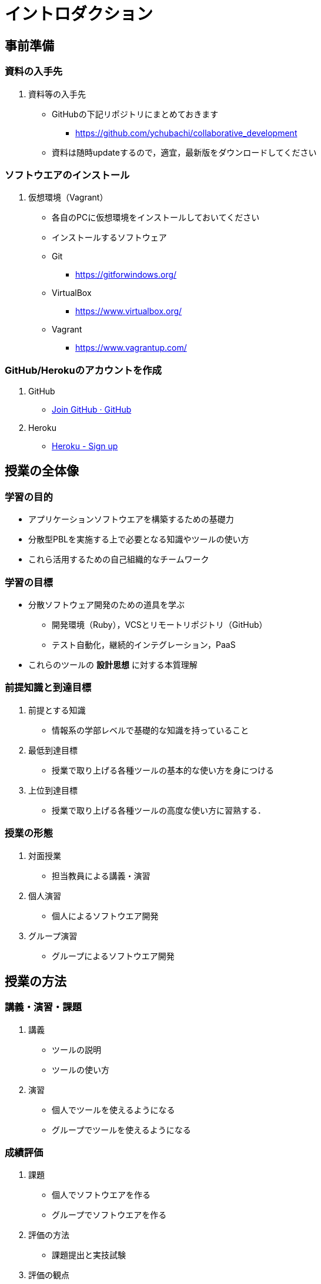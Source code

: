 = イントロダクション

== 事前準備

=== 資料の入手先

. 資料等の入手先
* GitHubの下記リポジトリにまとめておきます
** https://github.com/ychubachi/collaborative_development
* 資料は随時updateするので，適宜，最新版をダウンロードしてください

=== ソフトウエアのインストール

. 仮想環境（Vagrant）
* 各自のPCに仮想環境をインストールしておいてください
* インストールするソフトウェア
* Git
** https://gitforwindows.org/
* VirtualBox
** https://www.virtualbox.org/
* Vagrant
** https://www.vagrantup.com/


=== GitHub/Herokuのアカウントを作成

. GitHub
* https://github.com/join[Join GitHub · GitHub]
. Heroku
* https://id.heroku.com/signup[Heroku - Sign up]


== 授業の全体像

=== 学習の目的

* アプリケーションソフトウエアを構築するための基礎力
* 分散型PBLを実施する上で必要となる知識やツールの使い方
* これら活用するための自己組織的なチームワーク

=== 学習の目標

* 分散ソフトウェア開発のための道具を学ぶ
** 開発環境（Ruby），VCSとリモートリポジトリ（GitHub）
** テスト自動化，継続的インテグレーション，PaaS
* これらのツールの *設計思想* に対する本質理解

=== 前提知識と到達目標

. 前提とする知識
* 情報系の学部レベルで基礎的な知識を持っていること
. 最低到達目標
* 授業で取り上げる各種ツールの基本的な使い方を身につける
. 上位到達目標
* 授業で取り上げる各種ツールの高度な使い方に習熟する．

=== 授業の形態

. 対面授業
* 担当教員による講義・演習
. 個人演習
* 個人によるソフトウエア開発
. グループ演習
* グループによるソフトウエア開発

== 授業の方法

=== 講義・演習・課題

. 講義
* ツールの説明
* ツールの使い方
. 演習
* 個人でツールを使えるようになる
* グループでツールを使えるようになる

=== 成績評価

. 課題
* 個人でソフトウエアを作る
* グループでソフトウエアを作る
. 評価の方法
* 課題提出と実技試験
. 評価の観点
* PBLで役に立つ知識が習得できたかどうか

// 自己紹介

== 「学びの共同体」になろう

=== 共に学び、共に教える「場」

* 教室に集うメンバーで *学びの共同体* になろう
* 困った時には助けを求める
* 他人に教えること＝学び

=== チーム演習での問題解決（理想の流れ）

. 困った時はメンバーに聞く
. わからなかったらチーム全員で考える
. それでもダメなら他のチームに相談
. 講師・コーチに尋ねるのは最終手段！
. …となるのが理想

* 授業の進め方などの質問は遠慮無く聞いてください

=== 共同体になるためにお互いを知ろう

* 皆さんの自己紹介
** 名前（可能であれば所属も）
** どんな仕事をしているか（あるいは大学で学んだこと）
** この授業を履修した動機